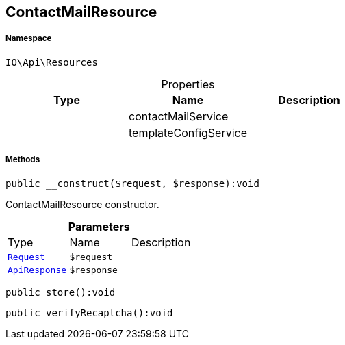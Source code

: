 :table-caption!:
:example-caption!:
:source-highlighter: prettify
:sectids!:
[[io__contactmailresource]]
== ContactMailResource





===== Namespace

`IO\Api\Resources`





.Properties
|===
|Type |Name |Description

|
    |contactMailService
    |
|
    |templateConfigService
    |
|===


===== Methods

[source%nowrap, php]
----

public __construct($request, $response):void

----

    





ContactMailResource constructor.

.*Parameters*
|===
|Type |Name |Description
|        xref:Miscellaneous.adoc#miscellaneous_resources_request[`Request`]
a|`$request`
|

|        xref:Miscellaneous.adoc#miscellaneous_resources_apiresponse[`ApiResponse`]
a|`$response`
|
|===


[source%nowrap, php]
----

public store():void

----

    







[source%nowrap, php]
----

public verifyRecaptcha():void

----

    







